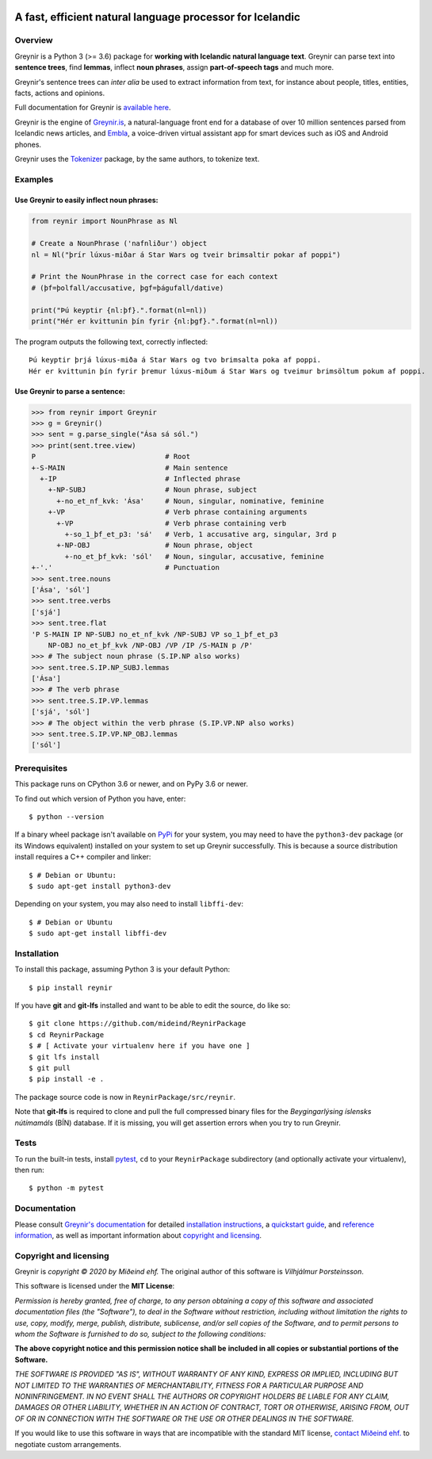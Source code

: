 
.. image:: https://github.com/mideind/ReynirPackage/blob/master/doc/_static/GreynirLogo220.png?raw=true

==========================================================
A fast, efficient natural language processor for Icelandic
==========================================================

.. image:: https://travis-ci.com/mideind/ReynirPackage.svg?branch=master
    :target: https://travis-ci.com/mideind/ReynirPackage

********
Overview
********

Greynir is a Python 3 (>= 3.6) package for
**working with Icelandic natural language text**.
Greynir can parse text into **sentence trees**, find **lemmas**,
inflect **noun phrases**, assign **part-of-speech tags** and much more.

Greynir's sentence trees can *inter alia* be used to extract
information from text, for instance about people, titles, entities, facts,
actions and opinions.

Full documentation for Greynir is `available here <https://greynir.is/doc/>`__.

Greynir is the engine of `Greynir.is <https://greynir.is>`_, a natural-language
front end for a database of over 10 million sentences parsed from Icelandic
news articles, and `Embla <https://embla.is>`_, a voice-driven virtual assistant app
for smart devices such as iOS and Android phones.

Greynir uses the `Tokenizer <https://pypi.org/project/tokenizer/>`_ package,
by the same authors, to tokenize text.

********
Examples
********

Use Greynir to easily inflect noun phrases:
-------------------------------------------

.. code-block:: python

    from reynir import NounPhrase as Nl

    # Create a NounPhrase ('nafnliður') object
    nl = Nl("þrír lúxus-miðar á Star Wars og tveir brimsaltir pokar af poppi")

    # Print the NounPhrase in the correct case for each context
    # (þf=þolfall/accusative, þgf=þágufall/dative)

    print("Þú keyptir {nl:þf}.".format(nl=nl))
    print("Hér er kvittunin þín fyrir {nl:þgf}.".format(nl=nl))

The program outputs the following text, correctly inflected::

    Þú keyptir þrjá lúxus-miða á Star Wars og tvo brimsalta poka af poppi.
    Hér er kvittunin þín fyrir þremur lúxus-miðum á Star Wars og tveimur brimsöltum pokum af poppi.

Use Greynir to parse a sentence:
--------------------------------

.. code-block:: python

    >>> from reynir import Greynir
    >>> g = Greynir()
    >>> sent = g.parse_single("Ása sá sól.")
    >>> print(sent.tree.view)
    P                               # Root
    +-S-MAIN                        # Main sentence
      +-IP                          # Inflected phrase
        +-NP-SUBJ                   # Noun phrase, subject
          +-no_et_nf_kvk: 'Ása'     # Noun, singular, nominative, feminine
        +-VP                        # Verb phrase containing arguments
          +-VP                      # Verb phrase containing verb
            +-so_1_þf_et_p3: 'sá'   # Verb, 1 accusative arg, singular, 3rd p
          +-NP-OBJ                  # Noun phrase, object
            +-no_et_þf_kvk: 'sól'   # Noun, singular, accusative, feminine
    +-'.'                           # Punctuation
    >>> sent.tree.nouns
    ['Ása', 'sól']
    >>> sent.tree.verbs
    ['sjá']
    >>> sent.tree.flat
    'P S-MAIN IP NP-SUBJ no_et_nf_kvk /NP-SUBJ VP so_1_þf_et_p3
        NP-OBJ no_et_þf_kvk /NP-OBJ /VP /IP /S-MAIN p /P'
    >>> # The subject noun phrase (S.IP.NP also works)
    >>> sent.tree.S.IP.NP_SUBJ.lemmas
    ['Ása']
    >>> # The verb phrase
    >>> sent.tree.S.IP.VP.lemmas
    ['sjá', 'sól']
    >>> # The object within the verb phrase (S.IP.VP.NP also works)
    >>> sent.tree.S.IP.VP.NP_OBJ.lemmas
    ['sól']

*************
Prerequisites
*************

This package runs on CPython 3.6 or newer, and on PyPy 3.6 or newer.

To find out which version of Python you have, enter::

    $ python --version

If a binary wheel package isn't available on `PyPi <https://pypi.org>`__
for your system, you may need to have the ``python3-dev`` package
(or its Windows equivalent) installed on your
system to set up Greynir successfully. This is
because a source distribution install requires a C++ compiler and linker::

    $ # Debian or Ubuntu:
    $ sudo apt-get install python3-dev

Depending on your system, you may also need to install ``libffi-dev``::

    $ # Debian or Ubuntu
    $ sudo apt-get install libffi-dev

************
Installation
************

To install this package, assuming Python 3 is your default Python::

    $ pip install reynir

If you have **git** and **git-lfs** installed and want to be able to edit
the source, do like so::

    $ git clone https://github.com/mideind/ReynirPackage
    $ cd ReynirPackage
    $ # [ Activate your virtualenv here if you have one ]
    $ git lfs install
    $ git pull
    $ pip install -e .

The package source code is now in ``ReynirPackage/src/reynir``.

Note that **git-lfs** is required to clone and pull the full compressed binary
files for the *Beygingarlýsing íslensks nútímamáls* (BÍN) database. If it is
missing, you will get assertion errors when you try to run Greynir.

*****
Tests
*****

To run the built-in tests, install `pytest <https://docs.pytest.org/en/latest/>`__,
``cd`` to your ``ReynirPackage`` subdirectory (and optionally activate your
virtualenv), then run::

    $ python -m pytest

*************
Documentation
*************

Please consult `Greynir's documentation <https://greynir.is/doc/>`__ for detailed
`installation instructions <https://greynir.is/doc/installation.html>`_,
a `quickstart guide <https://greynir.is/doc/quickstart.html>`_,
and `reference information <https://greynir.is/doc/reference.html>`_,
as well as important information
about `copyright and licensing <https://greynir.is/doc/copyright.html>`__.

***********************
Copyright and licensing
***********************

Greynir is *copyright © 2020 by Miðeind ehf.*
The original author of this software is *Vilhjálmur Þorsteinsson*.

This software is licensed under the **MIT License**:

*Permission is hereby granted, free of charge, to any person*
*obtaining a copy of this software and associated documentation*
*files (the "Software"), to deal in the Software without restriction,*
*including without limitation the rights to use, copy, modify, merge,*
*publish, distribute, sublicense, and/or sell copies of the Software,*
*and to permit persons to whom the Software is furnished to do so,*
*subject to the following conditions:*

**The above copyright notice and this permission notice shall be**
**included in all copies or substantial portions of the Software.**

*THE SOFTWARE IS PROVIDED "AS IS", WITHOUT WARRANTY OF ANY KIND,*
*EXPRESS OR IMPLIED, INCLUDING BUT NOT LIMITED TO THE WARRANTIES OF*
*MERCHANTABILITY, FITNESS FOR A PARTICULAR PURPOSE AND NONINFRINGEMENT.*
*IN NO EVENT SHALL THE AUTHORS OR COPYRIGHT HOLDERS BE LIABLE FOR ANY*
*CLAIM, DAMAGES OR OTHER LIABILITY, WHETHER IN AN ACTION OF CONTRACT,*
*TORT OR OTHERWISE, ARISING FROM, OUT OF OR IN CONNECTION WITH THE*
*SOFTWARE OR THE USE OR OTHER DEALINGS IN THE SOFTWARE.*

.. image:: https://github.com/mideind/ReynirPackage/blob/master/doc/_static/MideindLogoVert100.png?raw=true
   :align: right
   :alt: Miðeind ehf.

If you would like to use this software in ways that are incompatible
with the standard MIT license, `contact Miðeind ehf. <mailto:mideind@mideind.is>`__
to negotiate custom arrangements.
